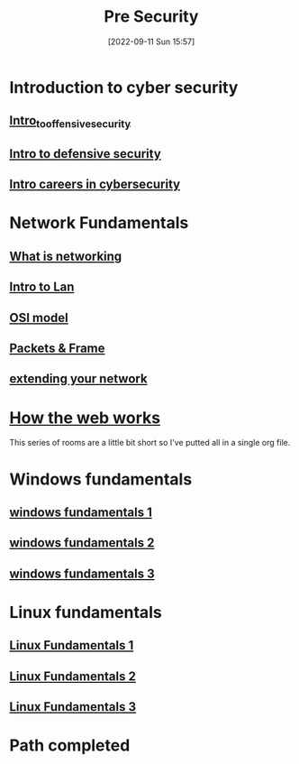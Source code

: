 #+title:      Pre Security
#+date:       [2022-09-11 Sun 15:57]
#+filetags:   :path:tryhackme:
#+identifier: 20220911T155723

* Introduction to cyber security
** [[denote:20220909T105412][Intro_to_offensive_security]]
** [[denote:20220909T195220][Intro to defensive security]]
** [[denote:20220909T221517][Intro careers in cybersecurity]]
* Network Fundamentals
** [[denote:20220911T102120][What is networking]]
** [[denote:20220911T122804][Intro to Lan]]
** [[denote:20220911T160148][OSI model]]
** [[denote:20220911T182721][Packets & Frame]]
** [[denote:20220912T101419][extending your network]]
* [[denote:20220910T104500][How the web works]]
This series of rooms are a little bit short so I've putted all in a single org file.
* Windows fundamentals
** [[denote:20220912T115810][windows fundamentals 1]]
** [[denote:20220912T160903][windows fundamentals 2]]
** [[denote:20220912T171329][windows fundamentals 3]]
* Linux fundamentals
** [[denote:20220912T181046][Linux Fundamentals 1]]
** [[denote:20220912T185626][Linux Fundamentals 2]]
** [[denote:20220912T190909][Linux Fundamentals 3]]
* Path completed
